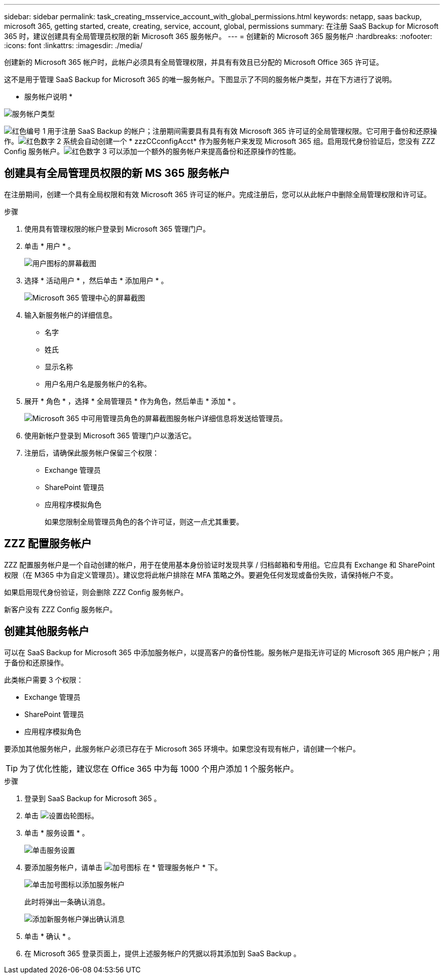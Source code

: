 ---
sidebar: sidebar 
permalink: task_creating_msservice_account_with_global_permissions.html 
keywords: netapp, saas backup, microsoft 365, getting started, create, creating, service, account, global, permissions 
summary: 在注册 SaaS Backup for Microsoft 365 时，建议创建具有全局管理员权限的新 Microsoft 365 服务帐户。 
---
= 创建新的 Microsoft 365 服务帐户
:hardbreaks:
:nofooter: 
:icons: font
:linkattrs: 
:imagesdir: ./media/


[role="lead"]
创建新的 Microsoft 365 帐户时，此帐户必须具有全局管理权限，并具有有效且已分配的 Microsoft Office 365 许可证。

这不是用于管理 SaaS Backup for Microsoft 365 的唯一服务帐户。下图显示了不同的服务帐户类型，并在下方进行了说明。

* 服务帐户说明 *

image:service_account_types.png["服务帐户类型"]

image:step_1_red.png["红色编号 1"] 用于注册 SaaS Backup 的帐户；注册期间需要具有具有有效 Microsoft 365 许可证的全局管理权限。它可用于备份和还原操作。image:step_2_red.png["红色数字 2"] 系统会自动创建一个 * zzzCCconfigAcct* 作为服务帐户来发现 Microsoft 365 组。启用现代身份验证后，您没有 ZZZ Config 服务帐户。image:step_3_red.png["红色数字 3"] 可以添加一个额外的服务帐户来提高备份和还原操作的性能。



== 创建具有全局管理员权限的新 MS 365 服务帐户

在注册期间，创建一个具有全局权限和有效 Microsoft 365 许可证的帐户。完成注册后，您可以从此帐户中删除全局管理权限和许可证。

.步骤
. 使用具有管理权限的帐户登录到 Microsoft 365 管理门户。
. 单击 * 用户 * 。
+
image:screen_shot_ms_service_account_users.gif["用户图标的屏幕截图"]

. 选择 * 活动用户 * ，然后单击 * 添加用户 * 。
+
image:O365_AdminCenter.jpg["Microsoft 365 管理中心的屏幕截图"]

. 输入新服务帐户的详细信息。
+
** 名字
** 姓氏
** 显示名称
** 用户名用户名是服务帐户的名称。


. 展开 * 角色 * ，选择 * 全局管理员 * 作为角色，然后单击 * 添加 * 。
+
image:screen_shot_ms_service_account_roles.gif["Microsoft 365 中可用管理员角色的屏幕截图"]服务帐户详细信息将发送给管理员。

. 使用新帐户登录到 Microsoft 365 管理门户以激活它。
. 注册后，请确保此服务帐户保留三个权限：
+
** Exchange 管理员
** SharePoint 管理员
** 应用程序模拟角色
+
如果您限制全局管理员角色的各个许可证，则这一点尤其重要。







== ZZZ 配置服务帐户

ZZZ 配置服务帐户是一个自动创建的帐户，用于在使用基本身份验证时发现共享 / 归档邮箱和专用组。它应具有 Exchange 和 SharePoint 权限（在 M365 中为自定义管理员）。建议您将此帐户排除在 MFA 策略之外。要避免任何发现或备份失败，请保持帐户不变。

如果启用现代身份验证，则会删除 ZZZ Config 服务帐户。

新客户没有 ZZZ Config 服务帐户。



== 创建其他服务帐户

可以在 SaaS Backup for Microsoft 365 中添加服务帐户，以提高客户的备份性能。服务帐户是指无许可证的 Microsoft 365 用户帐户；用于备份和还原操作。

此类帐户需要 3 个权限：

* Exchange 管理员
* SharePoint 管理员
* 应用程序模拟角色


要添加其他服务帐户，此服务帐户必须已存在于 Microsoft 365 环境中。如果您没有现有帐户，请创建一个帐户。


TIP: 为了优化性能，建议您在 Office 365 中为每 1000 个用户添加 1 个服务帐户。

.步骤
. 登录到 SaaS Backup for Microsoft 365 。
. 单击 image:settings_icon.gif["设置齿轮图标"]。
. 单击 * 服务设置 * 。
+
image:click_service_settings.png["单击服务设置"]

. 要添加服务帐户，请单击 image:plus_icon.png["加号图标"] 在 * 管理服务帐户 * 下。
+
image:add_service_account.png["单击加号图标以添加服务帐户"]

+
此时将弹出一条确认消息。

+
image:add_new_service_account_confirmation_popup.png["添加新服务帐户弹出确认消息"]

. 单击 * 确认 * 。
. 在 Microsoft 365 登录页面上，提供上述服务帐户的凭据以将其添加到 SaaS Backup 。

